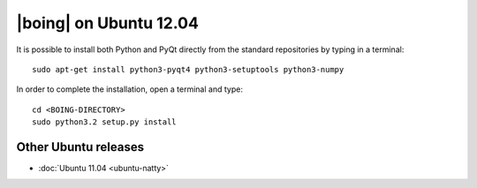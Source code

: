 =========================
 |boing| on Ubuntu 12.04
=========================

It is possible to install both Python and PyQt directly from the
standard repositories by typing in a terminal::

  sudo apt-get install python3-pyqt4 python3-setuptools python3-numpy

In order to complete the installation, open a terminal and type::

  cd <BOING-DIRECTORY>
  sudo python3.2 setup.py install

Other Ubuntu releases
=====================

- :doc:`Ubuntu 11.04 <ubuntu-natty>`
